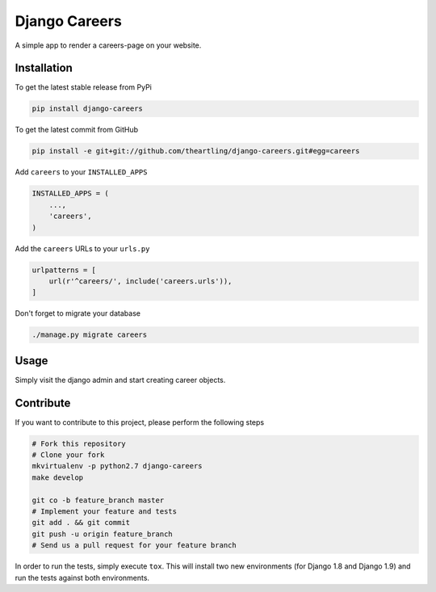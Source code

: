 Django Careers
==============

A simple app to render a careers-page on your website.

Installation
------------

To get the latest stable release from PyPi

.. code-block:: bash

    pip install django-careers

To get the latest commit from GitHub

.. code-block:: bash

    pip install -e git+git://github.com/theartling/django-careers.git#egg=careers

Add ``careers`` to your ``INSTALLED_APPS``

.. code-block:: python

    INSTALLED_APPS = (
        ...,
        'careers',
    )

Add the ``careers`` URLs to your ``urls.py``

.. code-block:: python

    urlpatterns = [
        url(r'^careers/', include('careers.urls')),
    ]

Don't forget to migrate your database

.. code-block:: bash

    ./manage.py migrate careers


Usage
-----

Simply visit the django admin and start creating career objects.

Contribute
----------

If you want to contribute to this project, please perform the following steps

.. code-block:: bash

    # Fork this repository
    # Clone your fork
    mkvirtualenv -p python2.7 django-careers
    make develop

    git co -b feature_branch master
    # Implement your feature and tests
    git add . && git commit
    git push -u origin feature_branch
    # Send us a pull request for your feature branch

In order to run the tests, simply execute ``tox``. This will install two new
environments (for Django 1.8 and Django 1.9) and run the tests against both
environments.
